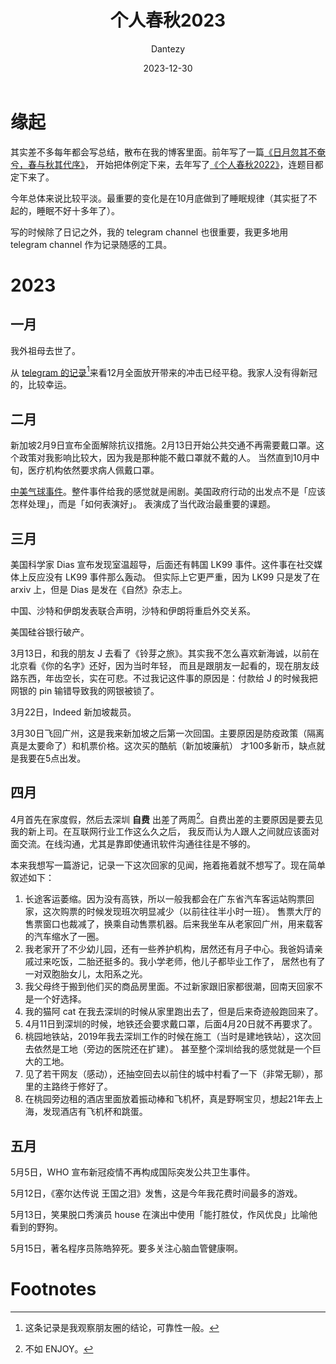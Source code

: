 #+HUGO_BASE_DIR: ../
#+HUGO_SECTION: zh/posts
#+hugo_auto_set_lastmod: t
#+hugo_tags: history
#+hugo_categories: log
#+hugo_draft: false
#+description: 转眼又是一年
#+author: Dantezy
#+date: 2023-12-30
#+TITLE: 个人春秋2023
* 缘起
其实差不多每年都会写总结，散布在我的博客里面。前年写了一篇[[https://zhangyet.github.io/archivers/summary2021][《日月忽其不奄兮，春与秋其代序》]]，
开始把体例定下来，去年写了[[https://dantezy.xyz/posts/history-2022/][《个人春秋2022》]]，连题目都定下来了。

今年总体来说比较平淡。最重要的变化是在10月底做到了睡眠规律（其实挺了不起的，睡眠不好十多年了）。

写的时候除了日记之外，我的 telegram channel 也很重要，我更多地用 telegram channel 作为记录随感的工具。
* 2023
** 一月
我外祖母去世了。

从 [[https://t.me/danteslimbo/1347][telegram 的记录]][fn:1]来看12月全面放开带来的冲击已经平稳。我家人没有得新冠的，比较幸运。
** 二月
新加坡2月9日宣布全面解除抗议措施。2月13日开始公共交通不再需要戴口罩。这个政策对我影响比较大，因为我是那种能不戴口罩就不戴的人。
当然直到10月中旬，医疗机构依然要求病人佩戴口罩。

[[https://zh.wikipedia.org/wiki/2023%E5%B9%B4%E4%B8%AD%E5%9B%BD%E9%AB%98%E7%A9%BA%E6%B0%94%E7%90%83%E4%BA%8B%E4%BB%B6][中美气球事件]]。整件事件给我的感觉就是闹剧。美国政府行动的出发点不是「应该怎样处理」，而是「如何表演好」。
表演成了当代政治最重要的课题。
** 三月
美国科学家 Dias 宣布发现室温超导，后面还有韩国 LK99 事件。这件事在社交媒体上反应没有 LK99 事件那么轰动。
但实际上它更严重，因为 LK99 只是发了在 arxiv 上，但是 Dias 是发在《自然》杂志上。

中国、沙特和伊朗发表联合声明，沙特和伊朗将重启外交关系。

美国硅谷银行破产。

3月13日，和我的朋友 J 去看了《铃芽之旅》。其实我不怎么喜欢新海诚，以前在北京看《你的名字》还好，因为当时年轻，
而且是跟朋友一起看的，现在朋友歧路东西，年齿空长，实在可悲。不过我记这件事的原因是：付款给 J 的时候我把网银的 pin
输错导致我的网银被锁了。

3月22日，Indeed 新加坡裁员。

3月30日飞回广州，这是我来新加坡之后第一次回国。主要原因是防疫政策（隔离真是太要命了）和机票价格。这次买的酷航（新加坡廉航）
才100多新币，缺点就是我要在5点出发。
** 四月
4月首先在家度假，然后去深圳 *自费* 出差了两周[fn:2]。自费出差的主要原因是要去见我的新上司。在互联网行业工作这么久之后，
我反而认为人跟人之间就应该面对面交流。在线沟通，尤其是靠即使通讯软件沟通往往是不够的。

本来我想写一篇游记，记录一下这次回家的见闻，拖着拖着就不想写了。现在简单叙述如下：

1. 长途客运萎缩。因为没有高铁，所以一般我都会在广东省汽车客运站购票回家，这次购票的时候发现班次明显减少（以前往往半小时一班）。
   售票大厅的售票窗口也裁减了，换乘自动售票机器。后来我坐车从老家回广州，用来载客的汽车缩水了一圈。
2. 我老家开了不少幼儿园，还有一些养护机构，居然还有月子中心。我爸妈请亲戚过来吃饭，二胎还挺多的。我小学老师，他儿子都毕业工作了，
   居然也有了一对双胞胎女儿，太阳系之光。
3. 我父母终于搬到他们买的商品房里面。不过新家跟旧家都很潮，回南天回家不是一个好选择。
4. 我的猫阿 cat 在我去深圳的时候从家里跑出去了，但是后来奇迹般跑回来了。
5. 4月11日到深圳的时候，地铁还会要求戴口罩，后面4月20日就不再要求了。
6. 桃园地铁站，2019年我去深圳工作的时候在施工（当时是建地铁站），这次回去依然是工地（旁边的医院还在扩建）。
   甚至整个深圳给我的感觉就是一个巨大的工地。
7. 见了若干网友（感动），还抽空回去以前住的城中村看了一下（非常无聊），那里的主路终于修好了。
8. 在桃园旁边租的酒店里面放着振动棒和飞机杯，真是野啊宝贝，想起21年去上海，发现酒店有飞机杯和跳蛋。
** 五月
5月5日，WHO 宣布新冠疫情不再构成国际突发公共卫生事件。

5月12日，《塞尔达传说 王国之泪》发售，这是今年我花费时间最多的游戏。

5月13日，笑果脱口秀演员 house 在演出中使用「能打胜仗，作风优良」比喻他看到的野狗。

5月15日，著名程序员陈皓猝死。要多关注心脑血管健康啊。
* Footnotes
[fn:2] 不如 ENJOY。 

[fn:1] 这条记录是我观察朋友圈的结论，可靠性一般。 
